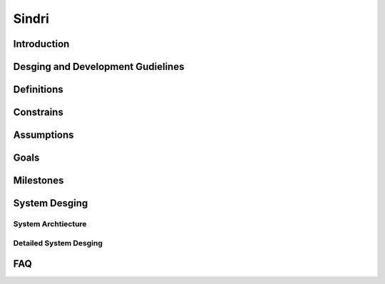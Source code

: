 Sindri
======


Introduction
------------

Desging and Development Gudielines
----------------------------------


Definitions
-----------

Constrains
----------

Assumptions
-----------

Goals
-----

Milestones
----------

System Desging
--------------

System Archtiecture
+++++++++++++++++++
.. image:: ../resources/images/architecture.png
    :alt: Archtiecture

Detailed System Desging
+++++++++++++++++++++++

FAQ
---
